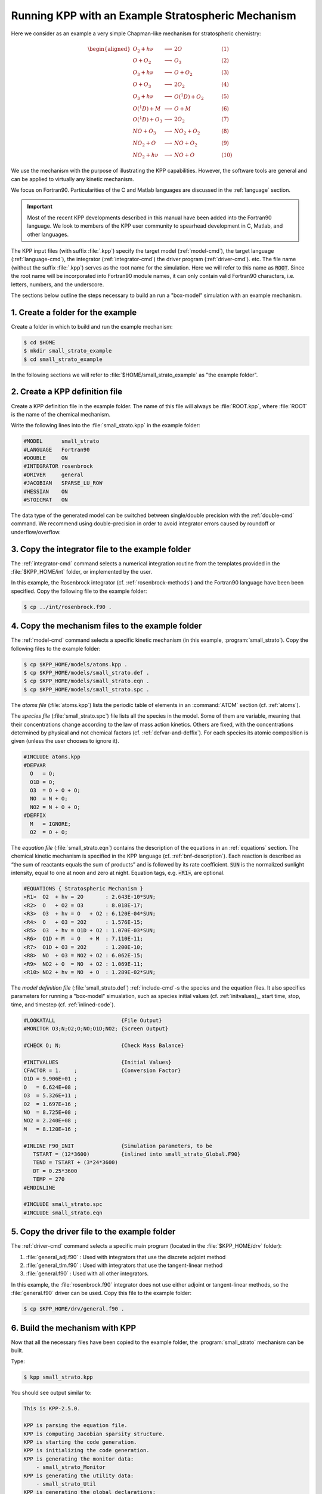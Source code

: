 .. _running-kpp-with-an-example-mechanism:

###################################################
Running KPP with an Example Stratospheric Mechanism
###################################################

Here we consider as an example a very simple Chapman-like mechanism for
stratospheric chemistry:

.. math::

   \begin{aligned}
   O_2    + h\nu   & \longrightarrow  & 2 O           & ~~~~~~~~~~ (1)\\
   O      + O_2    & \longrightarrow  & O_3           & ~~~~~~~~~~ (2)\\
   O_3    + h\nu   & \longrightarrow  & O      + O_2  & ~~~~~~~~~~ (3)\\
   O      + O_3    & \longrightarrow  & 2 O_2         & ~~~~~~~~~~ (4)\\
   O_3    + h\nu   & \longrightarrow  & O(^1D) + O_2  & ~~~~~~~~~~ (5)\\
   O(^1D) + M      & \longrightarrow  & O + M         & ~~~~~~~~~~ (6)\\
   O(^1D) + O_3    & \longrightarrow  & 2 O_2         & ~~~~~~~~~~ (7)\\
   NO     + O_3    & \longrightarrow  & NO_2   + O_2  & ~~~~~~~~~~ (8)\\
   NO_2   + O      & \longrightarrow  & NO     + O_2  & ~~~~~~~~~~ (9)\\
   NO_2   + h\nu   & \longrightarrow  & NO     + O    & ~~~~~~~~~~ (10)
   \end{aligned}

We use the mechanism with the purpose of illustrating the KPP
capabilities. However, the software tools are general and can be applied
to virtually any kinetic mechanism.

We focus on Fortran90. Particularities of the C and Matlab
languages are discussed in the :ref:`language` section.

.. important::

   Most of the recent KPP developments described in this manual have
   been added into the Fortran90 language.  We look to members of the
   KPP user community to spearhead development in C, Matlab, and other
   languages.

The KPP input files (with suffix :file:`.kpp`) specify the target
model (:ref:`model-cmd`), the target language (:ref:`language-cmd`),
the integrator (:ref:`integrator-cmd`) the driver program
(:ref:`driver-cmd`). etc. The file name (without the suffix
:file:`.kpp`) serves as the root name for the simulation. Here we will
refer to this name as :code:`ROOT`.  Since the root name will  be
incorporated into Fortran90 module names, it can only contain valid
Fortran90 characters, i.e. letters, numbers, and the underscore.

The sections below outline the steps necessary to build an run a
"box-model" simulation with an example mechanism.

.. _example-step-1:

==================================
1. Create a folder for the example
==================================

Create a folder in which to build and run the example mechanism:

.. code-block:: console

   $ cd $HOME
   $ mkdir small_strato_example
   $ cd small_strato_example

In the following sections we will refer to
:file:`$HOME/small_strato_example` as "the example folder".

.. _example-step-2:

===============================
2. Create a KPP definition file
===============================

Create a KPP definition file in the example folder.  The name
of this file will always be :file:`ROOT.kpp`, where :file:`ROOT` is
the name of the chemical mechanism. 

Write the following lines into the :file:`small_strato.kpp` in the
example folder: 
      
.. code-block:: console

   #MODEL      small_strato
   #LANGUAGE   Fortran90
   #DOUBLE     ON
   #INTEGRATOR rosenbrock
   #DRIVER     general
   #JACOBIAN   SPARSE_LU_ROW
   #HESSIAN    ON
   #STOICMAT   ON

The data type of the generated model can be switched between
single/double precision with the :ref:`double-cmd` command.  We
recommend using double-precision in order to avoid integrator errors
caused by roundoff or underflow/overflow.

.. _example-step-3:

=================================================
3. Copy the integrator file to the example folder
=================================================

The :ref:`integrator-cmd` command selects a numerical integration routine
from the templates provided in the :file:`$KPP_HOME/int` folder, or
implemented by the user.

In this example, the Rosenbrock integrator (cf.
:ref:`rosenbrock-methods`) and the Fortran90 language have been been
specified.  Copy the following file to the example folder:

.. code-block:: console

   $ cp ../int/rosenbrock.f90 .

.. _example-step 4:

=================================================
4. Copy the mechanism files to the example folder
=================================================

The :ref:`model-cmd` command selects a specific kinetic mechanism (in
this example, :program:`small_strato`). Copy the following files to
the example folder:

.. code-block:: console

   $ cp $KPP_HOME/models/atoms.kpp .
   $ cp $KPP_HOME/models/small_strato.def .
   $ cp $KPP_HOME/models/small_strato.eqn .
   $ cp $KPP_HOME/models/small_strato.spc .

The *atoms file* (:file:`atoms.kpp`) lists the periodic table of
elements in an :command:`ATOM` section (cf. :ref:`atoms`).

The *species file* (:file:`small_strato.spc`) file lists all the
species in the model. Some of them are variable, meaning that their
concentrations change according to the law of mass action
kinetics. Others are fixed, with the concentrations determined by
physical and not chemical factors (cf. :ref:`defvar-and-deffix`). For
each species its atomic composition is given (unless the user chooses
to ignore it).

.. code-block:: console

   #INCLUDE atoms.kpp
   #DEFVAR
     O   = O;
     O1D = O;
     O3  = O + O + O;
     NO  = N + O;
     NO2 = N + O + O;
   #DEFFIX
     M   = IGNORE;
     O2  = O + O;

The *equation file* (:file:`small_strato.eqn`) contains the description
of the equations in an  :ref:`equations` section.  The chemical
kinetic mechanism is specified in the KPP language (cf. :ref:`bnf-description`).
Each reaction is described as “the sum of reactants equals the sum of
products” and is followed by its rate coefficient. :code:`SUN` is the normalized
sunlight intensity, equal to one at noon and zero at
night.  Equation tags, e.g. :code:`<R1>`, are optional.


.. code-block:: console

   #EQUATIONS { Stratospheric Mechanism }
   <R1>  O2  + hv = 2O       : 2.643E-10*SUN;
   <R2>  O   + O2 = O3       : 8.018E-17;
   <R3>  O3  + hv = O   + O2 : 6.120E-04*SUN;
   <R4>  O   + O3 = 2O2      : 1.576E-15;
   <R5>  O3  + hv = O1D + O2 : 1.070E-03*SUN;
   <R6>  O1D + M  = O   + M  : 7.110E-11;
   <R7>  O1D + O3 = 2O2      : 1.200E-10;
   <R8>  NO  + O3 = NO2 + O2 : 6.062E-15;
   <R9>  NO2 + O  = NO  + O2 : 1.069E-11;
   <R10> NO2 + hv = NO  + O  : 1.289E-02*SUN;


The *model definition file* (:file:`small_strato.def`) :ref:`include-cmd`-s the
species and the equation files.  It also specifies parameters for
running a "box-model" simualation, such as species initial values (cf.
:ref:`initvalues),_ start time, stop, time, and timestep
(cf. :ref:`inlined-code`).  

.. code-block:: console

   #LOOKATALL                     {File Output}
   #MONITOR O3;N;O2;O;NO;O1D;NO2; {Screen Output}

   #CHECK O; N;                   {Check Mass Balance}

   #INITVALUES                    {Initial Values}
   CFACTOR = 1.    ;              {Conversion Factor}
   O1D = 9.906E+01 ;
   O   = 6.624E+08 ;
   O3  = 5.326E+11 ;
   O2  = 1.697E+16 ;
   NO  = 8.725E+08 ;
   NO2 = 2.240E+08 ;
   M   = 8.120E+16 ;

   #INLINE F90_INIT               {Simulation parameters, to be
      TSTART = (12*3600)          {inlined into small_strato_Global.F90}
      TEND = TSTART + (3*24*3600)
      DT = 0.25*3600
      TEMP = 270
   #ENDINLINE

   #INCLUDE small_strato.spc
   #INCLUDE small_strato.eqn

.. _example-step-5:
   
=============================================
5. Copy the driver file to the example folder
=============================================

The :ref:`driver-cmd` command selects a specific main program (located
in the :file:`$KPP_HOME/drv` folder):

#. :file:`general_adj.f90` : Used with integrators that use the
   discrete adjoint method
#. :file:`general_tlm.f90` : Used with integrators that use the
   tangent-linear method
#. :file:`general.f90` : Used with all other integrators.

In this example, the :file:`rosenbrock.f90` integrator does not use
either adjoint or tangent-linear methods, so the :file:`general.f90`
driver can be used.  Copy this file to the example folder:

.. code-block:: console

   $ cp $KPP_HOME/drv/general.f90 .
  
.. _example-step-6:
   
===============================
6. Build the mechanism with KPP
===============================

Now that all the necessary files have been copied to the example
folder, the :program:`small_strato` mechanism can be built.

Type:

.. code-block:: console

   $ kpp small_strato.kpp
   
You should see output similar to:

.. code-block:: console
		
   This is KPP-2.5.0.
   
   KPP is parsing the equation file.
   KPP is computing Jacobian sparsity structure.
   KPP is starting the code generation.
   KPP is initializing the code generation.
   KPP is generating the monitor data:
       - small_strato_Monitor
   KPP is generating the utility data:
       - small_strato_Util
   KPP is generating the global declarations:
       - small_strato_Main
   KPP is generating the ODE function:
       - small_strato_Function
   KPP is generating the ODE Jacobian:
       - small_strato_Jacobian
       - small_strato_JacobianSP
   KPP is generating the linear algebra routines:
       - small_strato_LinearAlgebra
   KPP is generating the Hessian:
       - small_strato_Hessian
       - small_strato_HessianSP
   KPP is generating the utility functions:
       - small_strato_Util
   KPP is generating the rate laws:
       - small_strato_Rates
   KPP is generating the parameters:
       - small_strato_Parameters
   KPP is generating the global data:
       - small_strato_Global
   KPP is generating the stoichiometric description files:
       - small_strato_Stoichiom
       - small_strato_StoichiomSP
   KPP is generating the driver from general.f90:
       - small_strato_Main
   KPP is starting the code post-processing.
   
   KPP has succesfully created the model "small_strato".

This will generate the Fortran90 code needed to solve the
:program:`small_strato` mechanism.  Get a file listing:

.. code-block:: console

   ls

and you should see output similar to:

.. code-block:: console

   atoms.kpp                     small_strato.kpp
   general.f90                   small_strato_LinearAlgebra.f90
   Makefile_small_strato         small_strato_Main.f90
   rosenbrock.def                small_strato_mex_Fun.f90
   rosenbrock.f90                small_strato_mex_Hessian.f90
   small_strato.def              small_strato_mex_Jac_SP.f90
   small_strato.eqn              small_strato_Model.f90
   small_strato_Function.f90     small_strato_Monitor.f90
   small_strato_Global.f90       small_strato_Parameters.f90
   small_strato_Hessian.f90      small_strato_Precision.f90
   small_strato_HessianSP.f90    small_strato_Rates.f90
   small_strato_Initialize.f90   small_strato.spc@
   small_strato_Integrator.f90   small_strato_Stoichiom.f90
   small_strato_Jacobian.f90     small_strato_StoichiomSP.f90
   small_strato_JacobianSP.f90   small_strato_Util.f90

KPP creates Fortran90 beginning with the mechanism name (which is
:file:`small_strato_` in this example).  KPP also generates a
human-readable summary of the mechanism (:file:`small_strato.map`) as
well as the :file:`Makefile_small_strato`) that can be used to build the
executable. 

.. _example_step_7:
   
=========================================
7. Build and run the small_strato example
=========================================

To compile the Fortran90 code generated by KPP into an executable, type:

.. code-block:: console

   $ make -f Makefile_small_strato

You will see output similar to this:

.. code-block:: console

   gfortran -cpp -O -g  -c small_strato_Precision
   gfortran -cpp -O -g  -c small_strato_Precision.f90
   gfortran -cpp -O -g  -c small_strato_Parameters.f90
   gfortran -cpp -O -g  -c small_strato_Global.f90
   gfortran -cpp -O -g  -c small_strato_Function.f90
   gfortran -cpp -O -g  -c small_strato_JacobianSP.f90
   gfortran -cpp -O -g  -c small_strato_Jacobian.f90
   gfortran -cpp -O -g  -c small_strato_HessianSP.f90
   gfortran -cpp -O -g  -c small_strato_Hessian.f90
   gfortran -cpp -O -g  -c small_strato_StoichiomSP.f90
   gfortran -cpp -O -g  -c small_strato_Stoichiom.f90
   gfortran -cpp -O -g  -c small_strato_Rates.f90
   gfortran -cpp -O -g  -c small_strato_Monitor.f90
   gfortran -cpp -O -g  -c small_strato_Util.f90
   gfortran -cpp -O -g  -c small_strato_LinearAlgebra.f90
   gfortran -cpp -O -g  -c small_strato_Initialize.f90
   gfortran -cpp -O -g  -c small_strato_Integrator.f90
   gfortran -cpp -O -g  -c small_strato_Model.f90
   gfortran -cpp -O -g  -c small_strato_Main.f90
   gfortran -cpp -O -g  small_strato_Precision.o    small_strato_Parameters.o    small_strato_Global.o small_strato_Function.o small_strato_JacobianSP.o small_strato_Jacobian.o small_strato_HessianSP.o small_strato_Hessian.o small_strato_Stoichiom.o small_strato_StoichiomSP.o small_strato_Rates.o   small_strato_Util.o   small_strato_Monitor.o small_strato_LinearAlgebra.o small_strato_Main.o          small_strato_Initialize.o small_strato_Integrator.o    small_strato_Model.o  -o small_strato.exe

Once compilation has finished, you can run the :program:`small_strato`
example by typing:

.. code-block:: console

   $ ./small_strato.exe | tee small_strato.log

This will run a "box-model" simulation forward several steps in time.
You will see the concentrations of selected species at several
timesteps displayed to the screen (aka the Unix stdout stream) as well
as to a log file (:file:`small_strato.log`).
